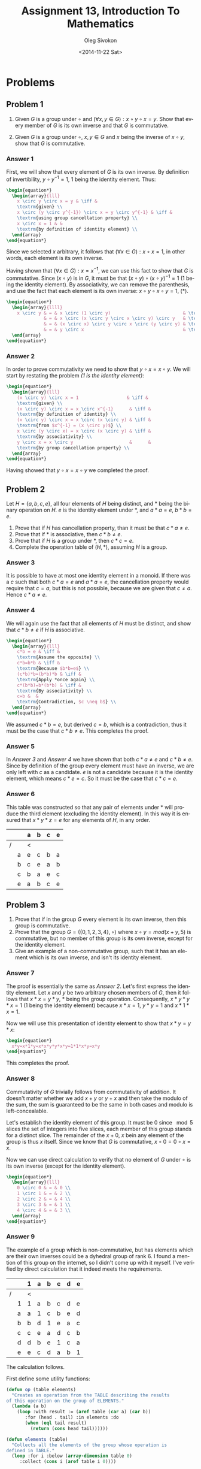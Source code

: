 # -*- fill-column: 80; org-confirm-babel-evaluate: nil -*-

#+TITLE:     Assignment 13, Introduction To Mathematics
#+AUTHOR:    Oleg Sivokon
#+EMAIL:     olegsivokon@gmail.com
#+DATE:      <2014-11-22 Sat>
#+DESCRIPTION: Second asssignment in the course Introduction To Mathematics
#+KEYWORDS: Introduction To Mathematics, Assignment, Set Theory
#+LANGUAGE: en
#+LaTeX_CLASS: article
#+LATEX_HEADER: \usepackage[usenames,dvipsnames]{color}
#+LATEX_HEADER: \usepackage[backend=bibtex, style=numeric]{biblatex}
#+LATEX_HEADER: \usepackage{commath}
#+LATEX_HEADER: \usepackage{tikz}
#+LATEX_HEADER: \usetikzlibrary{shapes,backgrounds}
#+LATEX_HEADER: \usepackage{marginnote}
#+LATEX_HEADER: \usepackage{listings}
#+LATEX_HEADER: \usepackage{color}
#+LATEX_HEADER: \usepackage{enumerate}
#+LATEX_HEADER: \hypersetup{urlcolor=blue}
#+LATEX_HEADER: \hypersetup{colorlinks,urlcolor=blue}
#+LATEX_HEADER: \addbibresource{bibliography.bib}
#+LATEX_HEADER: \setlength{\parskip}{16pt plus 2pt minus 2pt}
#+LATEX_HEADER: \definecolor{codebg}{rgb}{0.96,0.99,0.8}
#+LATEX_HEADER: \definecolor{codestr}{rgb}{0.46,0.09,0.2}

#+BEGIN_SRC emacs-lisp :exports none
(setq org-latex-pdf-process
        '("latexmk -pdflatex='pdflatex -shell-escape -interaction nonstopmode' -pdf -bibtex -f %f")
        org-latex-listings t
        org-src-fontify-natively t
        org-babel-latex-htlatex "htlatex")
#+END_SRC

#+RESULTS:
: htlatex

#+BEGIN_LATEX
  \lstset{ %
    backgroundcolor=\color{codebg},
    basicstyle=\ttfamily\scriptsize,
    breakatwhitespace=false,         % sets if automatic breaks should only happen at whitespace
    breaklines=false,
    captionpos=b,                    % sets the caption-position to bottom
    commentstyle=\color{mygreen},    % comment style
    framexleftmargin=10pt,
    xleftmargin=10pt,
    framerule=0pt,
    frame=tb,                        % adds a frame around the code
    keepspaces=true,                 % keeps spaces in text, useful for keeping indentation of code (possibly needs columns=flexible)
    keywordstyle=\color{blue},       % keyword style
    showspaces=false,                % show spaces everywhere adding particular underscores; it overrides 'showstringspaces'
    showstringspaces=false,          % underline spaces within strings only
    showtabs=false,                  % show tabs within strings adding particular underscores
    stringstyle=\color{codestr},     % string literal style
    tabsize=2,                       % sets default tabsize to 2 spaces
  }
#+END_LATEX

\clearpage

* Problems

** Problem 1

   1. Given $G$ is a group under $\circ$ and $(\forall x, y \in G): x \circ y \circ x = y$.
      Show that every member of $G$ is its own inverse and that $G$ is commutative.
      
   2. Given $G$ is a group under $\circ$, $x, y \in G$ and $x$ being the inverse of 
      $x \circ y$, show that $G$ is commutative.

*** Answer 1

    First, we will show that every element of $G$ is its own inverse.  By definition of
    invertibility, $y \circ y^{-1} = 1$, 1 being the identity element.  Thus:

    #+HEADER: :exports results
    #+HEADER: :results (by-backend (pdf "latex") (t "raw"))
    #+BEGIN_SRC latex
      \begin{equation*}
        \begin{array}{lll}
          x \circ y \circ x = y & \iff &
          \textrm{given} \\
          x \circ (y \circ y^{-1}) \circ x = y \circ y^{-1} & \iff &
          \textrm{using group cancellation property} \\
          x \circ x = 1 & &
          \textrm{by definition of identity element} \\
        \end{array}
      \end{equation*}
    #+END_SRC

    Since we selected $x$ arbitrary, it follows that
    $(\forall x \in G): x \circ x = 1$, in other words, each element is its own inverse.

    Having shown that $(\forall x \in G): x = x^{-1}$, we can use this fact to show that
    $G$ is commutative.  Since $(x \circ y)$ is in $G$, it must be that
    $(x \circ y) \circ (x \circ y)^{-1} = 1$ (1 being the identity element).  By
    associativity, we can remove the parenthesis, and use the fact that each element
    is its own inverse: $x \circ y \circ x \circ y = 1$, (*).

    #+HEADER: :exports results
    #+HEADER: :results (by-backend (pdf "latex") (t "raw"))
    #+BEGIN_SRC latex
      \begin{equation*}
        \begin{array}{llll}
          x \circ y & = & x \circ (1 \circ y)                           & \textrm{$1 = 1 \circ y$} \\
                    & = & x \circ (x \circ y \circ x \circ y) \circ y   & \textrm{invoke (*)} \\
                    & = & (x \circ x) \circ y \circ x \circ (y \circ y) & \textrm{by associativity} \\
                    & = & y \circ x                                     & \textrm{completes the proof} \\
        \end{array}
      \end{equation*}
    #+END_SRC

*** Answer 2

    In order to prove commutativity we need to show that $y \circ x = x \circ y$.
    We will start by restating the problem /(1 is the identity element)/:
    
    #+HEADER: :exports results
    #+HEADER: :results (by-backend (pdf "latex") (t "raw"))
    #+BEGIN_SRC latex
      \begin{equation*}
        \begin{array}{lll}
          (x \circ y) \circ x = 1                  & \iff &
          \textrm{given} \\
          (x \circ y) \circ x = x \circ x^{-1}      & \iff &
          \textrm{by definition of identity} \\
          (x \circ y) \circ x = x \circ (x \circ y) & \iff &
          \textrm{from $x^{-1} = (x \circ y)$} \\
          x \circ (y \circ x) = x \circ (x \circ y) & \iff &
          \textrm{by associativity} \\
          y \circ x = x \circ y                     &      &
          \textrm{by group cancellation property} \\
        \end{array}
      \end{equation*}
    #+END_SRC

    Having showed that $y \circ x = x \circ y$ we completed the proof.


** Problem 2

   Let $H = \{a, b, c, e\}$, all four elements of $H$ being distinct, and *
   being the binary operation on $H$.  $e$ is the identity element under *,
   and $a*a=e$, $b*b=e$.
      
   1. Prove that if $H$ has cancellation property, than it must be that $c*a \neq e$.
   2. Prove that if * is associative, then $c*b \neq e$.
   3. Prove that if $H$ is a group under *, then $c*c=e$.
   4. Complete the operation table of $(H, *)$, assuming $H$ is a group.

*** Answer 3
    It is possible to have at most one identity element in a monoid.  If there was
    a $c$ such that both $c*a=e$ and $a*a=e$, the cancellation property would require
    that $c=a$, but this is not possible, because we are given that $c \neq a$.
    Hence $c*a \neq e$.

*** Answer 4
    We will again use the fact that all elements of $H$ must be distinct, and show
    that $c*b \neq e$ if $H$ is associative.

    #+HEADER: :exports results
    #+HEADER: :results (by-backend (pdf "latex") (t "raw"))
    #+BEGIN_SRC latex
      \begin{equation*}
        \begin{array}{lll}
          c*b = e & \iff &
          \textrm{Assume the opposite} \\
          c*b=b*b & \iff &
          \textrm{Because $b*b=e$} \\
          (c*b)*b=(b*b)*b & \iff &
          \textrm{Apply *once again} \\
          c*(b*b)=b*(b*b) & \iff &
          \textrm{By associativity} \\
          c=b &  &
          \textrm{Contradiction, $c \neq b$} \\
        \end{array}
      \end{equation*}
    #+END_SRC

    We assumed $c*b=e$, but derived $c=b$, which is a contradiction, thus
    it must be the case that $c*b \neq e$. This completes the proof.

*** Answer 5
    In [[Answer 3]] and [[Answer 4]] we have shown that both $c*a \neq e$ and $c*b \neq e$.
    Since by definition of the group every element must have an inverse, we are only
    left with $c$ as a candidate.  $e$ is not a candidate because it is the identity
    element, which means $c*e=c$.  So it must be the case that $c*c=e$.

*** Answer 6
    This table was constructed so that any pair of elements under * will produce
    the third element (excluding the identity element).  In this way it is
    ensured that $x * y * z = e$ for any elements of $H$, in any order.
    
    |   |   | a | b | c | e |
    |---+---+---+---+---+---|
    | / |   | < |   |   |   |
    |   | a | e | c | b | a |
    |   | b | c | e | a | b |
    |   | c | b | a | e | c |
    |   | e | a | b | c | e |

** Problem 3
   1. Prove that if in the group $G$ every element is its own inverse, then this
      group is commutative.
   2. Prove that the group $G = (\{0, 1, 2, 3, 4\}, \circ)$ where 
      $x \circ y = mod(x + y, 5)$ is commutative, but no member of this group is
      its own inverse, except for the identity element.
   3. Give an example of a non-commutative group, such that it has an element 
      which is its own inverse, and isn't its identity element.

*** Answer 7
    The proof is essentially the same as [[Answer 2]].  Let's first express the
    identity element.  Let $x$ and $y$ be two arbitrary chosen members of $G$, then
    it follows that $x*x=y*y$, $*$ being the group operation.  Consequently,
    $x*y*y*x=1$ (1 being the identity element) because $x*x=1$, $y*y=1$ and $x*1*x=1$.

    Now we will use this presentation of identity element to show that $x*y=y*x$:

    #+HEADER: :exports results
    #+HEADER: :results (by-backend (pdf "latex") (t "raw"))
    #+BEGIN_SRC latex
      \begin{equation*}
        x*y=x*1*y=x*x*y*y*x*y=1*1*x*y=x*y
      \end{equation*}
    #+END_SRC

    This completes the proof.

*** Answer 8
    Commutativity of $G$ trivially follows from commutativity of addition.  It doesn't
    matter whether we add $x+y$ or $y+x$ and then take the modulo of the sum, the sum
    is guaranteed to be the same in both cases and modulo is left-concealable.

    Let's establish the identity element of this group.  It must be 0 since $\mod 5$
    slices the set of integers into five slices, each member of this group stands for
    a distinct slice.  The remainder of the $x+0$, $x$ bein any element of the group
    is thus $x$ itself.  Since we know that $G$ is commutative,
    $x \circ 0 = 0 \circ x = x$.

    Now we can use direct calculation to verify that no element of $G$ under $\circ$
    is its own inverse (except for the identity element).

    #+HEADER: :exports results
    #+HEADER: :results (by-backend (pdf "latex") (t "raw"))
    #+BEGIN_SRC latex
      \begin{equation*}
        \begin{array}{lll}
          0 \circ 0 & = & 0 \\
          1 \circ 1 & = & 2 \\
          2 \circ 2 & = & 4 \\
          3 \circ 3 & = & 1 \\
          4 \circ 4 & = & 3 \\
        \end{array}
      \end{equation*}
    #+END_SRC

*** Answer 9

    The example of a group which is non-commutative, but has elements which are
    their own inverses could be a dyhedral group of rank 6.  I found a mention
    of this group on the internet, so I didn't come up with it myself.  I've
    verified by direct calculation that it indeed meets the requirements.

    |   |   | 1 | a | b | c | d | e |
    |---+---+---+---+---+---+---+---|
    | / |   | < |   |   |   |   |   |
    |   | 1 | 1 | a | b | c | d | e |
    |   | a | a | 1 | c | b | e | d |
    |   | b | b | d | 1 | e | a | c |
    |   | c | c | e | a | d | c | b |
    |   | d | d | b | e | 1 | c | a |
    |   | e | e | c | d | a | b | 1 |

    The calculation follows.

    First define some utility functions:
    
    \clearpage
    
    #+BEGIN_SRC lisp :exports code :session groups
      (defun op (table elements)
        "Creates an operation from the TABLE describing the results
      of this operation on the group of ELEMENTS."
        (lambda (a b)
          (loop :with result := (aref table (car a) (car b))
             :for (head . tail) :in elements :do
             (when (eql tail result)
               (return (cons head tail))))))
      
      (defun elements (table)
        "Collects all the elements of the group whose operation is
      defined in TABLE."
        (loop :for i :below (array-dimension table 0)
           :collect (cons i (aref table i 0))))
    #+END_SRC

    Next define the predictates validating different aspects of the
    group.
    
    #+BEGIN_SRC lisp :exports code :session groups
      (defun verify-associativity (operations-table)
        (loop
           :with elements := (elements operations-table)
           :with op := (op operations-table elements)
           :for x :in elements :do
           (loop :for y :in elements :do
              (loop :for z :in elements :do
                 (unless (equal (funcall op (funcall op x y) z)
                                (funcall op x (funcall op y z)))
                   (return-from verify-associativity
                     (list x y z)))))))
      
      (defun find-identity (operations-table)
        "Searches for identity element of the group defined by
      OPERATIONS-TABLE."
        (loop
           :with elements := (elements operations-table)
           :with op := (op operations-table elements)
           :for x :in elements :do
           (loop :for y :in elements :do
              (unless (equal (funcall op x y) (funcall op y x))
                (return))
              :finally (return-from find-identity (cdr x)))))
      
      (defun find-inverses (operations-table identity-element)
        "Searches for inverses of each element of the group given
      by the OPERATIONS-TABLE.  This relies on the identity element
      being previously calculated."
        (loop
           :with elements := (elements operations-table)
           :with op := (op operations-table elements)
           :for x :in elements :nconc
           (loop :for y :in elements
              :when (eql (cdr (funcall op x y)) identity-element)
              :collect (list (cdr x) (cdr y)))))
    #+END_SRC

    Similarly, define a predicate for commutativity:
    
    #+BEGIN_SRC lisp :exports code :session groups
      (defun verify-commutativity (operations-table)
        "Verifies whether the group given by OPERATIONS-TABLE
       is commutative."
        (loop
           :with elements := (elements operations-table)
           :with op := (op operations-table elements)
           :for x :in elements :do
           (loop :for y :in elements :do
              (unless (equal (funcall op x y) (funcall op y x))
                (return-from verify-commutativity
                  (list (cdr x) (cdr y) 
                        (cdr (funcall op x y))
                        (cdr (funcall op y x))))))))
    #+END_SRC

    Finally, print out the results:
    
    #+BEGIN_SRC lisp :exports both :session groups
      (defun print-report ()
        "Prints the report fo dyhedral group of rank 6."
        (let* ((dyhedral-group-6
                (make-array 
                 (list 6 6)
                 :initial-contents
                 '((1 a b c d e)
                   (a 1 c b e d)
                   (b d 1 e a c)
                   (c e a d 1 b)
                   (d b e 1 c a)
                   (e c d a b 1))))
               (associativity (verify-associativity dyhedral-group-6))
               (identity (find-identity dyhedral-group-6))
               (inverses (find-inverses dyhedral-group-6 identity))
               (commutativity (verify-commutativity dyhedral-group-6)))
          (list
           (list "associativity" (null associativity))
           (list "identity" identity)
           (list "inverses" (format nil "~($~{~{~s*~s^{-1}~}=~}1$~)" 
                                    inverses))
           (list "commutativity"
            (apply 'format nil "~($~s*~s=~s, ~3:*~s*~s=~*~s$~)" 
                   commutativity)))))
      
      (print-report)
    #+END_SRC

    #+RESULTS:
    | associativity | T                                                         |
    | identity      | 1                                                         |
    | inverses      | $1*1^{-1}=a*a^{-1}=b*b^{-1}=c*d^{-1}=d*c^{-1}=e*e^{-1}=1$ |
    | commutativity | $a*b=c, a*b=d$                                            |

** Problem 4
   Let $A = \{e, a, b, c, ...\}$, $e, a, b, c$ being distinct.  $*$ is a binary
   operation defined on $A$, under which $A$ is closed, has cancellation property,
   is associative.  $e$ is the identity element in $A$ under $*$ and $a$ is its
   own inverse.

   1. Prove that $B = \{e, a, b, a*b\}$ has four distinct members.
   2. Prove that if $c \not \in B$, then $a*c \not \in B$.
   3. Prove that in a group of five elements no element but the identity element
      is its own inverse.

*** Answer 10
    We are given that $e, a, b$ are distinct by construction, what is left to show
    is that $a*b$ is equal to neither one of them.  Recall that we are given that
    $*$ has cancellation property, this in other words means that $a*b \neq e$,
    otherwise the cancellation property wouldn't hold (since it would be both
    $a*a=e$ and $a*b=e$).

    Suppose then, by contradiction that $a*b=a$, remembering that $*$ is
    associtative we would have that $(a*a)*b=a*(a*b)$, but this is not the case
    because $(a*a)*b=b$ and $a*(a*b)=e$, while we are given that $b \neq e$. So,
    $a*b \neq a$.

    Suppose, again, by contradiction that $a*b=b$, this would also imply that
    $(a*a)*b=b$ and $(a*e)*b=b$, but we are given that $*$ has cancellation property,
    which must mean that $a*a=a*e$, but we also know that $a*a=e$ and $a*e=a$,
    thust it would have to be that $a=e$, but we are given that $a \neq d$.  This
    means that $a*b \neq b$.

    Sine we tried $a$, $e$ and $b$ and convinced that neither of them is a
    candidate for $a*b$, we conclude that $a*b$ must be distinct fourth member of
    $B$.  This completes the proof.

*** Answer 11
    This question becomes trivial, if you consider its negation:
    
    #+BEGIN_LATEX
      \begin{equation*}
        \exists c \in B: a*c \not \in B
      \end{equation*}
    #+END_LATEX
    
    Disproving this would prove the original claim.  Observe now that $a*e$ is
    in $B$ because $e$ is the identity element and $a \in B$, $a*b$ is in $B$ by
    construction and $a*a$ is again in $B$ because we are given that $a$ is its
    own inverse, meaning $a*a=e$ and $e \in B$.  Lastly, $a*(a*b)$ is in $B$
    because by associativity, $a*(a*b)=(a*a)*b$, then $a$ being its own inverse
    gives $(a*a)*b=b$, and $b$ is in $B$ by construction.

    We exhausted all possibilities for $c$ and none satisfies the
    existence condition, hence $\lnot (\exists c \in B: a*c \not \in B)$, hence
    $\forall c \not \in B: a*c \not \in B$.

*** Answer 12
    Not exactly relevant to the question, I found that the number of groups of
    different orders are extensively studied and are well-known for various
    kinds of groups.  For instance, just by looking at http://oeis.org/A000001
    I would know that there is only one group of order 5, and so by constructing
    it, I'd have proved that there aren't elements in this group, which are
    their own inverses.  But I would imagine this answer to not be satisfactory.

    So, in order to prove this claim more generally, we can reuse the previous
    answers.  So far we have worked with the group of size four and we were
    given that it has one element which is its own inverse. It is easy to see
    that $a*b$ must be in the group $G$ (I will base it on the earlier
    definition of $B$).  And $c$ being either one of $b*a$, $a*b*b$, $b*b$ by
    pigeonhole principle.
    
    I will now to construct a Cayley table and show its inconsistency:

    #+ATTR_LaTeX: :mode math
    #+ATTR_LaTeX: :environment array
    |     | 1   | a     | b     | a*b     | c     |
    |-----+-----+-------+-------+---------+-------|
    | /   | <   |       |       |         |       |
    | 1   | 1   | a     | b     | a*b     | c     |
    | a   | a   | 1     | a*b   | b       | a*c   |
    | b   | b   | b*a   | b*b   | b*a*b   | b*c   |
    | a*b | a*b | a*b*a | a*b*b | a*b*a*b | a*b*c |
    | c   | c   | c*a   | c*b   | c*a*b   | c*c   |

    Look at the second row of this table, its last element $a*c$.  Observe that
    while it has to be one of $\{1, a, b, a*b, c\}$ it is neither $1$, nor $a$ nor
    $b$ nor $a*b$ (cancellation implies that all columns of the same row of the
    Cayley table must have distinct values).  Then, it must be the case that
    $a*c=c$, but the same cancellation property prevents us from having same
    values in a single colum, but $a*c=c$ implies that $c$ would appear in its
    column twice, which is a contradiction.

    We selected $a$ arbitrarily to be its own inverse, since we arrived at
    contradiction, we are free to assume that if there exists a group of rank
    five, it should not have a member which is its own inverse.  Unfortunately
    we did not construct such a group, so we aren't free to claim (yet) this
    doesn't hold vacuously, but this should be enough to answer the question.
